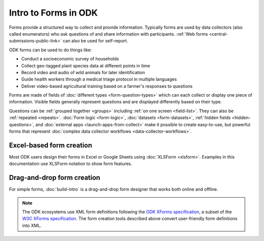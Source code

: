 Intro to Forms in ODK
========================

Forms provide a structured way to collect and provide information. Typically forms are used by data collectors (also called enumerators) who ask questions of and share information with participants. :ref:`Web forms <central-submissions-public-link>` can also be used for self-report. 

ODK forms can be used to do things like:

- Conduct a socioeconomic survey of households
- Collect geo-tagged plant species data at different points in time
- Record video and audio of wild animals for later identification
- Guide health workers through a medical triage protocol in multiple languages
- Deliver video-based agricultural training based on a farmer's responses to questions

Forms are made of fields of  :doc:`different types <form-question-types>` which can each collect or display one piece of information. Visible fields generally represent questions and are displayed differently based on their type.

Questions can be :ref:`grouped together <groups>` including :ref:`on one screen <field-list>`. They can also be :ref:`repeated <repeats>`. :doc:`Form logic <form-logic>`, :doc:`datasets <form-datasets>`, :ref:`hidden fields <hidden-questions>`, and :doc:`external apps <launch-apps-from-collect>` make it possible to create easy-to-use, but powerful forms that represent :doc:`complex data collector workflows <data-collector-workflows>`.

.. _excel-based-form-creation:

Excel-based form creation
-------------------------

Most ODK users design their forms in Excel or Google Sheets using :doc:`XLSForm <xlsform>`. Examples in this documentation use XLSForm notation to show form features.

.. _drag-and-drop-form-creation:

Drag-and-drop form creation
---------------------------
  
For simple forms, :doc:`build-intro` is a drag-and-drop form designer that works both online and offline.


.. note::

  The ODK ecosystems use XML form definitions following the `ODK XForms specification <https://getodk.github.io/xforms-spec/>`_, a subset of the `W3C XForms specification <https://www.w3.org/TR/xforms/>`_. The form creation tools described above convert user-friendly form definitions into XML.